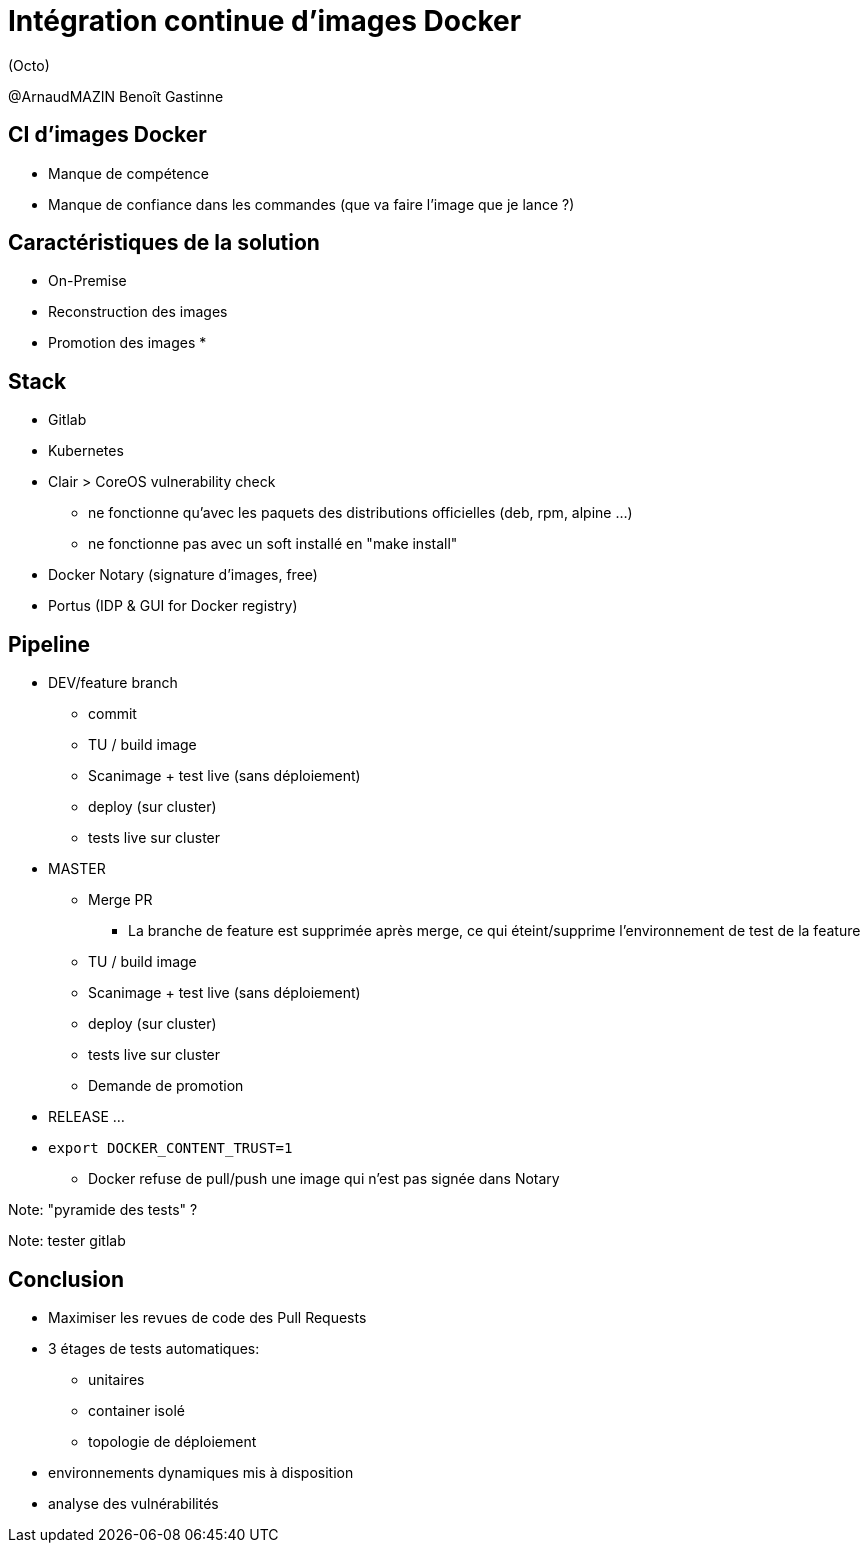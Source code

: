 = Intégration continue d'images Docker

(Octo)

@ArnaudMAZIN
Benoît Gastinne


== CI d'images Docker

* Manque de compétence
* Manque de confiance dans les commandes (que va faire l'image que je lance ?)

== Caractéristiques de la solution
* On-Premise
* Reconstruction des images
* Promotion des images
*

== Stack
* Gitlab
* Kubernetes
* Clair > CoreOS vulnerability check
** ne fonctionne qu'avec les paquets des distributions officielles (deb, rpm, alpine ...)
** ne fonctionne pas avec un soft installé en "make install"
* Docker Notary (signature d'images, free)
* Portus (IDP & GUI for Docker registry)

== Pipeline
* DEV/feature branch
** commit
** TU / build image
** Scanimage + test live (sans déploiement)
** deploy (sur cluster)
** tests live sur cluster
* MASTER
** Merge PR
*** La branche de feature est supprimée après merge, ce qui éteint/supprime l'environnement de test de la feature
** TU / build image
** Scanimage + test live (sans déploiement)
** deploy (sur cluster)
** tests live sur cluster
** Demande de promotion
* RELEASE
...



* `export DOCKER_CONTENT_TRUST=1`
** Docker refuse de pull/push une image qui n'est pas signée dans Notary


Note: "pyramide des tests" ?

Note: tester gitlab


== Conclusion
* Maximiser les revues de code des Pull Requests

* 3 étages de tests automatiques:
** unitaires
** container isolé
** topologie de déploiement

* environnements dynamiques mis à disposition

* analyse des vulnérabilités
